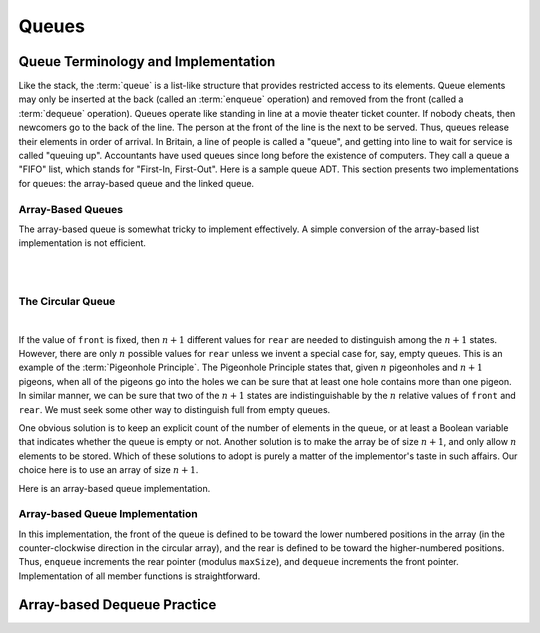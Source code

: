 .. This file is part of the OpenDSA eTextbook project. See
.. http://opendsa.org for more details.
.. Copyright (c) 2012-2020 by the OpenDSA Project Contributors, and
.. distributed under an MIT open source license.

.. avmetadata::
   :title: Implementing the Array-Based Queue
   :author: Cliff Shaffer
   :institution: Virginia Tech
   :requires: list ADT
   :satisfies: queue; array-based queue
   :topic: Lists
   :keyword: Array-based Queue
   :naturallanguage: en
   :programminglanguage: Java
   :description: Presents an implementation for array-based queues.


Queues
======

Queue Terminology and Implementation
------------------------------------

Like the stack, the :term:`queue` is a list-like structure that
provides restricted access to its elements.
Queue elements may only be inserted at the back (called an
:term:`enqueue` operation) and removed from the
front (called a :term:`dequeue` operation).
Queues operate like standing in line at a movie theater ticket
counter.
If nobody cheats, then newcomers go to the back of the line.
The person at the front of the line is the next to be served.
Thus, queues release their elements in order of arrival.
In Britain, a line of people is called a "queue",
and getting into line to wait for service is called "queuing up".
Accountants have used queues since long before the
existence of computers.
They call a queue a "FIFO" list, which stands for
"First-In, First-Out".
Here is a sample queue ADT.
This section presents two implementations for queues:
the array-based queue and the linked queue.

.. codeinclude:: Lists/Queue
   :tag: Queue


Array-Based Queues
~~~~~~~~~~~~~~~~~~

The array-based queue is somewhat tricky to implement effectively.
A simple conversion of the array-based list implementation is not
efficient.

.. inlineav:: aqueueFirstCON ss
   :long_name: Array-based Queue Positions Slideshow
   :links: AV/List/aqueueCON.css
   :scripts: AV/List/aqueueFirstCON.js
   :output: show
   :keyword: Array-based Queues

|

.. inlineav:: aqueueDriftCON ss
   :long_name: Array-based Queue Drift Slideshow
   :links: AV/List/aqueueCON.css
   :scripts: AV/List/aqueueDriftCON.js
   :output: show
   :keyword: Array-based Queues

|

.. inlineav:: aqueueBadCON ss
   :long_name: Array-based Queue Bad Representation Slideshow
   :links: AV/List/aqueueCON.css
   :scripts: AV/List/aqueueBadCON.js
   :output: show
   :keyword: Array-based Queues


The Circular Queue
~~~~~~~~~~~~~~~~~~

.. inlineav:: aqueueCircularCON ss
   :long_name: Circular Array-based Queue Slideshow
   :links: AV/List/aqueueCON.css
   :scripts: DataStructures/CircularQueue.js AV/List/aqueueCircularCON.js
   :output: show
   :keyword: Array-based Queues

|

.. inlineav:: aqueueEmptyCON ss
   :long_name: Empty Circular Array-based Queue Slideshow
   :links: AV/List/aqueueCON.css
   :scripts: DataStructures/CircularQueue.js AV/List/aqueueEmptyCON.js
   :output: show
   :keyword: Array-based Queues

If the value of ``front`` is fixed, then :math:`n+1` different
values for ``rear`` are needed to distinguish among the :math:`n+1`
states.
However, there are only :math:`n` possible values for ``rear`` unless
we invent a special case for, say, empty queues.
This is an example of the :term:`Pigeonhole Principle`.
The Pigeonhole Principle states that, given :math:`n` pigeonholes
and :math:`n+1` pigeons, when all of the pigeons go into the holes we
can be sure that at least one hole contains more than one pigeon.
In similar manner, we can be sure that two of the :math:`n+1` states
are indistinguishable by the :math:`n` relative values of ``front``
and ``rear``.
We must seek some other way to distinguish full from empty queues.

One obvious solution is to keep an explicit count of the number of
elements in the queue, or at least a Boolean variable that indicates
whether the queue is empty or not.
Another solution is to make the array be of size :math:`n+1`,
and only allow :math:`n` elements to be stored.
Which of these solutions to adopt is purely a matter of the
implementor's taste in such affairs.
Our choice here is to use an array of size :math:`n+1`.

Here is an array-based queue implementation.

.. codeinclude:: Lists/AQueue
   :tag: AQueue1,AQueue2


Array-based Queue Implementation
~~~~~~~~~~~~~~~~~~~~~~~~~~~~~~~~

.. inlineav:: aqueueVarCON ss
   :long_name: Array-based Queue Variables Slideshow
   :links: AV/List/aqueueCON.css
   :scripts: AV/List/aqueueVarCON.js
   :output: show
   :keyword: Array-based Queues

In this implementation, the front of the queue is defined to be toward
the lower numbered positions in the array (in the counter-clockwise
direction in the circular array), and the rear is
defined to be toward the higher-numbered positions.
Thus, ``enqueue`` increments the rear pointer (modulus ``maxSize``),
and ``dequeue`` increments the front pointer.
Implementation of all member functions is straightforward.

.. avembed:: Exercises/List/AqueueEnqueuePRO.html ka
   :long_name: Array-based Queue Enqueue Exercise
   :keyword: Array-based Queues


Array-based Dequeue Practice
----------------------------

.. avembed:: Exercises/List/AqueueDequeuePRO.html ka
   :long_name: Array-based Queue Dequeue Exercise
   :keyword: Array-based Queues
